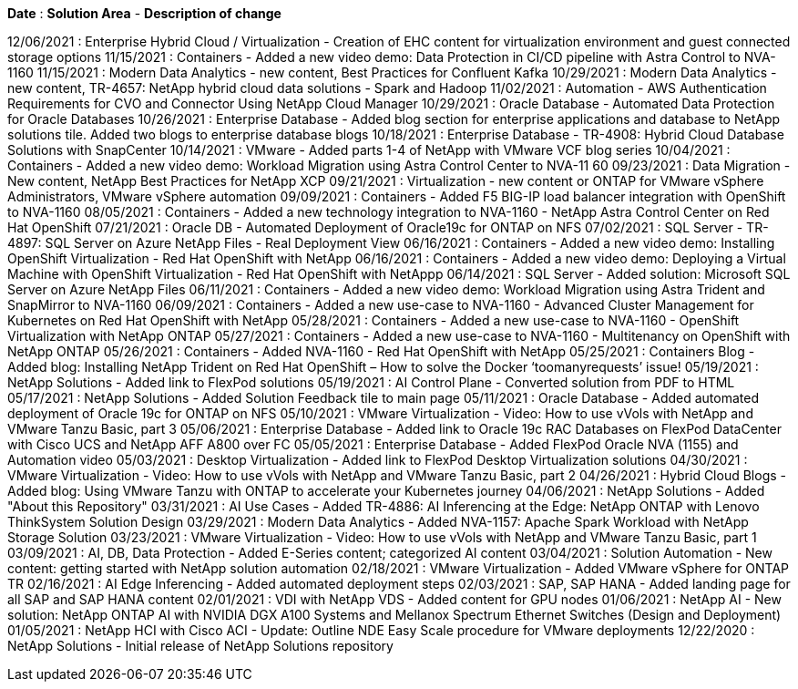 *Date* : *Solution Area* - *Description of change*

// tag::vmware[]
12/06/2021 : Enterprise Hybrid Cloud / Virtualization - Creation of EHC content for virtualization environment and guest connected storage options
// end::vmware[]
// tag::containers[]
11/15/2021 : Containers - Added a new video demo: Data Protection in CI/CD pipeline with Astra Control to NVA-1160
// end::containers[]
// tag::aiml[]
11/15/2021 : Modern Data Analytics - new content, Best Practices for Confluent Kafka
10/29/2021 : Modern Data Analytics - new content, TR-4657: NetApp hybrid cloud data solutions - Spark and Hadoop
// end::aiml[]
// tag::automation[]
11/02/2021 : Automation - AWS Authentication Requirements for CVO and Connector Using NetApp Cloud Manager
// end::automation[]
// tag::ent-db[]
// tag::automation[]
// tag::dp-dm[]
10/29/2021 : Oracle Database - Automated Data Protection for Oracle Databases
// end::dp-dm[]
// end::automation[]
// end::ent-db[]
// tag::ent-db[]
10/26/2021 : Enterprise Database - Added blog section for enterprise applications and database to NetApp solutions tile. Added two blogs to enterprise database blogs
// end::ent-db[]
// tag::ent-db[]
10/18/2021 : Enterprise Database - TR-4908: Hybrid Cloud Database Solutions with SnapCenter
// end::ent-db[]
// tag::vmware[]
10/14/2021 : VMware - Added parts 1-4 of NetApp with VMware VCF blog series
// end::vmware[]
// tag::containers[]
10/04/2021 : Containers - Added a new video demo: Workload Migration using Astra Control Center to NVA-11 60
// end::containers[]
// tag::dp-dm[]
09/23/2021 : Data Migration - New content, NetApp Best Practices for NetApp XCP
// end::dp-dm[]
// tag::vmware[]
09/21/2021 : Virtualization - new content or ONTAP for VMware vSphere Administrators, VMware vSphere automation
// end::vmware[]
// tag::containers[]
09/09/2021 : Containers - Added F5 BIG-IP load balancer integration with OpenShift to NVA-1160
// end::containers[]
// tag::containers[]
08/05/2021 : Containers - Added a new technology integration to NVA-1160 - NetApp Astra Control Center on Red Hat OpenShift
// end::containers[]
// tag::ent-db[]
// tag::automation[]
07/21/2021 : Oracle DB - Automated Deployment of Oracle19c for ONTAP on NFS
// end::automation[]
// end::ent-db[]
// tag::ent-db[]
07/02/2021 : SQL Server - TR-4897: SQL Server on Azure NetApp Files - Real Deployment View
// end::ent-db[]
// tag::containers[]
06/16/2021 : Containers - Added a new video demo: Installing OpenShift Virtualization - Red Hat OpenShift with NetApp
06/16/2021 : Containers - Added a new video demo: Deploying a Virtual Machine with OpenShift Virtualization - Red Hat OpenShift with NetAppp
// end::containers[]
// tag::ent-db[]
06/14/2021 : SQL Server  - Added solution: Microsoft SQL Server on Azure NetApp Files
// end::ent-db[]
// tag::containers[]
06/11/2021 : Containers - Added a new video demo: Workload Migration using Astra Trident and SnapMirror to NVA-1160
// end::containers[]
// tag::containers[]
06/09/2021 : Containers - Added a new use-case to NVA-1160 - Advanced Cluster Management for Kubernetes on Red Hat OpenShift with NetApp
// end::containers[]
// tag::containers[]
05/28/2021 : Containers - Added a new use-case to NVA-1160 - OpenShift Virtualization with NetApp ONTAP
// end::containers[]
// tag::containers[]
05/27/2021 : Containers - Added a new use-case to NVA-1160 - Multitenancy on OpenShift with NetApp ONTAP
// end::containers[]
// tag::containers[]
05/26/2021 : Containers - Added NVA-1160 - Red Hat OpenShift with NetApp
// end::containers[]
// tag::containers[]
05/25/2021 : Containers Blog - Added blog: Installing NetApp Trident on Red Hat OpenShift – How to solve the Docker ‘toomanyrequests’ issue!
// end::containers[]
// tag::general[]
05/19/2021 : NetApp Solutions - Added link to FlexPod solutions
// end::general[]
// tag::aiml[]
05/19/2021 : AI Control Plane - Converted solution from PDF to HTML
// end::aiml[]
// tag::general[]
05/17/2021 : NetApp Solutions - Added Solution Feedback tile to main page
// end::general[]
// tag::ent-db[]
// tag::automation[]
05/11/2021 : Oracle Database - Added automated deployment of Oracle 19c for ONTAP on NFS
// end::automation[]
// end::ent-db[]
// tag::vmware[]
// tag::containers[]
05/10/2021 : VMware Virtualization - Video: How to use vVols with NetApp and VMware Tanzu Basic, part 3
// end::containers[]
// end::vmware[]
// tag::ent-db[]
05/06/2021 : Enterprise Database - Added link to Oracle 19c RAC Databases on FlexPod DataCenter with Cisco UCS and NetApp AFF A800 over FC
05/05/2021 : Enterprise Database - Added FlexPod Oracle NVA (1155) and Automation video
// end::ent-db[]
// tag::vdi[]
05/03/2021 : Desktop Virtualization - Added link to FlexPod Desktop Virtualization solutions
// end::vdi[]
// tag::vmware[]
// tag::containers[]
04/30/2021 : VMware Virtualization - Video: How to use vVols with NetApp and VMware Tanzu Basic, part 2
// end::containers[]
// end::vmware[]
// tag::vmware[]
// tag::containers[]
04/26/2021 : Hybrid Cloud Blogs - Added blog: Using VMware Tanzu with ONTAP to accelerate your Kubernetes journey
// end::containers[]
// end::vmware[]
// tag::general[]
04/06/2021 : NetApp Solutions - Added "About this Repository"
// end::general[]
// tag::aiml[]
03/31/2021 : AI Use Cases - Added TR-4886: AI Inferencing at the Edge: NetApp ONTAP with Lenovo ThinkSystem Solution Design
03/29/2021 : Modern Data Analytics - Added NVA-1157: Apache Spark Workload with NetApp Storage Solution
// end::aiml[]
// tag::vmware[]
// tag::containers[]
03/23/2021 : VMware Virtualization - Video: How to use vVols with NetApp and VMware Tanzu Basic, part 1
// end::containers[]
// end::vmware[]
// tag::aiml[]
03/09/2021 : AI, DB, Data Protection - Added E-Series content; categorized AI content
// end::aiml[]
// tag::automation[]
03/04/2021 : Solution Automation - New content: getting started with NetApp solution automation
// end::automation[]
// tag::vmware[]
02/18/2021 : VMware Virtualization - Added VMware vSphere for ONTAP TR
// end::vmware[]
// tag::aiml[]
02/16/2021 : AI Edge Inferencing - Added automated deployment steps
// end::aiml[]
// tag::apps[]
02/03/2021 : SAP, SAP HANA - Added landing page for all SAP and SAP HANA content
// end::apps[]
// tag::vdi[]
02/01/2021 : VDI with NetApp VDS - Added content for GPU nodes
// end::vdi[]
// tag::aiml[]
01/06/2021 : NetApp AI - New solution: NetApp ONTAP AI with NVIDIA DGX A100 Systems and Mellanox Spectrum Ethernet Switches (Design and Deployment)
// end::aiml[]
// tag::infra[]
01/05/2021 : NetApp HCI with Cisco ACI - Update: Outline NDE Easy Scale procedure for VMware deployments
// end::infra[]
// tag::general[]
12/22/2020 : NetApp Solutions - Initial release of NetApp Solutions repository
// end::general[]
